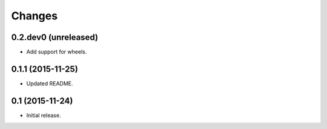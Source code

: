 Changes
=======

0.2.dev0 (unreleased)
---------------------

- Add support for wheels.


0.1.1 (2015-11-25)
------------------

- Updated README.


0.1 (2015-11-24)
----------------

- Initial release.
